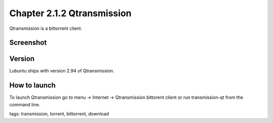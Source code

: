Chapter 2.1.2 Qtransmission
===========================

Qtransmission is a bittorrent client.

Screenshot
----------
.. image:: transmission.png

Version
-------
Lubuntu ships with version 2.94 of Qtransmission.

How to launch
-------------

To launch Qtransmission go to menu -> Internet -> Qtransmission bittorent client or run transmission-qt from the command line.

tags: transmission, torrent, bittorrent, download

